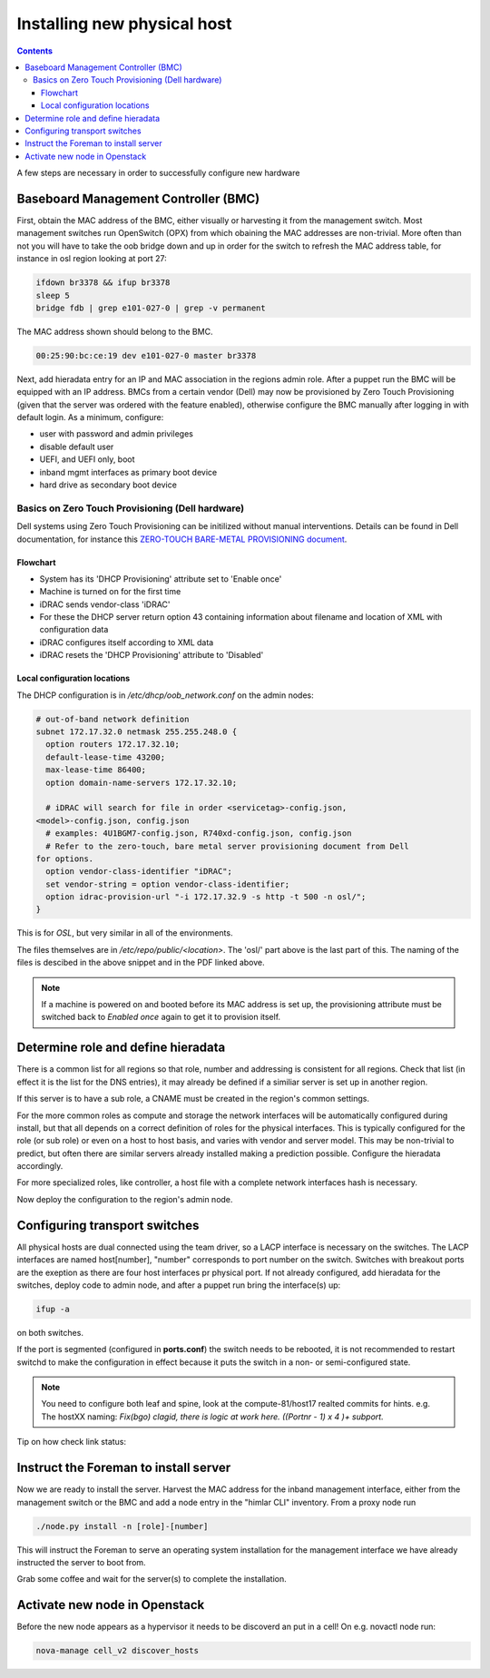 ============================
Installing new physical host
============================

.. contents::

A few steps are necessary in order to successfully configure new hardware

Baseboard Management Controller (BMC)
-------------------------------------

First, obtain the MAC address of the BMC, either visually or harvesting it
from the management switch. Most management switches run OpenSwitch (OPX) from
which obaining the MAC addresses are non-trivial. More often than not you
will have to take the oob bridge down and up in order for the switch to refresh
the MAC address table, for instance in osl region looking at port 27:

.. code:: bash

    ifdown br3378 && ifup br3378
    sleep 5
    bridge fdb | grep e101-027-0 | grep -v permanent

The MAC address shown should belong to the BMC.

.. code:: bash

    00:25:90:bc:ce:19 dev e101-027-0 master br3378

Next, add hieradata entry for an IP and MAC association in the regions admin role.
After a puppet run the BMC will be equipped with an IP address. BMCs from a certain
vendor (Dell) may now be provisioned by Zero Touch Provisioning (given that the server was
ordered with the feature enabled), otherwise configure the BMC manually after logging in
with default login. As a minimum, configure:

- user with password and admin privileges

- disable default user

- UEFI, and UEFI only, boot

- inband mgmt interfaces as primary boot device

- hard drive as secondary boot device


Basics on Zero Touch Provisioning (Dell hardware)
'''''''''''''''''''''''''''''''''''''''''''''''''

Dell systems using Zero Touch Provisioning can be initilized without manual
interventions. Details can be found in Dell documentation, for instance this
`ZERO-TOUCH BARE-METAL PROVISIONING document`_.

.. _ZERO-TOUCH BARE-METAL PROVISIONING document: https://downloads.dell.com/manuals/all-products/esuprt_software/esuprt_it_ops_datcentr_mgmt/dell-management-solution-resources_white-papers9_en-us.pdf


Flowchart
*********

- System has its 'DHCP Provisioning' attribute set to 'Enable once'
- Machine is turned on for the first time
- iDRAC sends vendor-class 'iDRAC'
- For these the DHCP server return option 43 containing information about filename and location
  of XML with configuration data
- iDRAC configures itself according to XML data
- iDRAC resets the 'DHCP Provisioning' attribute to 'Disabled'


Local configuration locations
*****************************

The DHCP configuration is in */etc/dhcp/oob_network.conf* on the admin nodes:

.. code:: bash

   # out-of-band network definition
   subnet 172.17.32.0 netmask 255.255.248.0 {
     option routers 172.17.32.10;
     default-lease-time 43200;
     max-lease-time 86400;
     option domain-name-servers 172.17.32.10;

     # iDRAC will search for file in order <servicetag>-config.json,
   <model>-config.json, config.json
     # examples: 4U1BGM7-config.json, R740xd-config.json, config.json
     # Refer to the zero-touch, bare metal server provisioning document from Dell
   for options.
     option vendor-class-identifier "iDRAC";
     set vendor-string = option vendor-class-identifier;
     option idrac-provision-url "-i 172.17.32.9 -s http -t 500 -n osl/";
   }

This is for `OSL`, but very similar in all of the environments.

The files themselves are in */etc/repo/public/<location>*. The 'osl/' part above
is the last part of this. The naming of the files is descibed in the above
snippet and in the PDF linked above.

.. Note::
   If a machine is powered on and booted before its MAC address is set up, the
   provisioning attribute must be switched back to `Enabled once` again to get
   it to provision itself.


Determine role and define hieradata
-----------------------------------

There is a common list for all regions so that role, number and addressing is consistent
for all regions. Check that list (in effect it is the list for the DNS entries), it may
already be defined if a similiar server is set up in another region.

If this server is to have a sub role, a CNAME must be created in the region's common settings.

For the more common roles as compute and storage the network interfaces will be automatically
configured during install, but that all depends on a correct definition of roles for the physical
interfaces. This is typically configured for the role (or sub role) or even on a host to host
basis, and varies with vendor and server model. This may be non-trivial to predict, but often
there are similar servers already installed making a prediction possible. Configure the
hieradata accordingly.

For more specialized roles, like controller, a host file with a complete network interfaces hash
is necessary.

Now deploy the configuration to the region's admin node.


Configuring transport switches
------------------------------

All physical hosts are dual connected using the team driver, so a LACP interface is necessary
on the switches. The LACP interfaces are named host[number], "number" corresponds to port number on
the switch. Switches with breakout ports are the exeption as there are four host interfaces pr physical
port. If not already configured, add hieradata for the switches, deploy code to admin node, and after a
puppet run bring the interface(s) up:

.. code:: bash

    ifup -a

on both switches. 

If the port is segmented (configured in **ports.conf**) the switch needs to be rebooted, it is not recommended to restart switchd to make the configuration in effect because it puts the switch in a non- or semi-configured state. 

    
.. note::
   You need to configure both leaf and spine, look at the compute-81/host17 realted commits for hints.
   e.g. The hostXX naming:  *Fix(bgo) clagid, there is logic at work here. ((Portnr - 1) x 4 )+ subport.*

Tip on how check link status:

.. code:: 
   ethtool NICname
   lldpctl NICname
   clagctl status (on switch)


Instruct the Foreman to install server
--------------------------------------

Now we are ready to install the server. Harvest the MAC address for the inband management interface,
either from the management switch or the BMC and add a node entry in the "himlar CLI" inventory. From
a proxy node run

.. code:: bash

    ./node.py install -n [role]-[number]

This will instruct the Foreman to serve an operating system installation for the management interface
we have already instructed the server to boot from.

Grab some coffee and wait for the server(s) to complete the installation.


Activate new node in Openstack
--------------------------------------

Before the new node appears as a hypervisor it needs to be discoverd an put in a cell!
On e.g. novactl node run: 

.. code:: bash

    nova-manage cell_v2 discover_hosts
